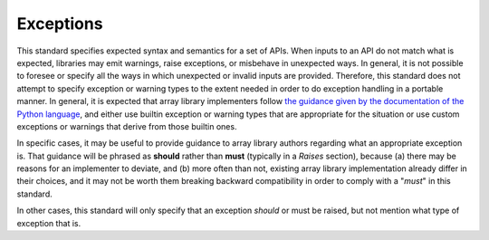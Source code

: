 .. _exceptions:

Exceptions
==========

This standard specifies expected syntax and semantics for a set of APIs. When
inputs to an API do not match what is expected, libraries may emit warnings,
raise exceptions, or misbehave in unexpected ways. In general, it is not
possible to foresee or specify all the ways in which unexpected or invalid
inputs are provided. Therefore, this standard does not attempt to specify
exception or warning types to the extent needed in order to do exception
handling in a portable manner. In general, it is expected that array library
implementers follow `the guidance given by the documentation of the Python
language <https://docs.python.org/3/library/exceptions.html>`__, and either use
builtin exception or warning types that are appropriate for the
situation or use custom exceptions or warnings that derive from those builtin
ones.

In specific cases, it may be useful to provide guidance to array library
authors regarding what an appropriate exception is. That guidance will be
phrased as **should** rather than **must** (typically in a *Raises* section),
because (a) there may be reasons for an implementer to deviate, and (b) more
often than not, existing array library implementation already differ in their
choices, and it may not be worth them breaking backward compatibility in order
to comply with a "*must*" in this standard.

In other cases, this standard will only specify that an exception *should* or
must be raised, but not mention what type of exception that is.
